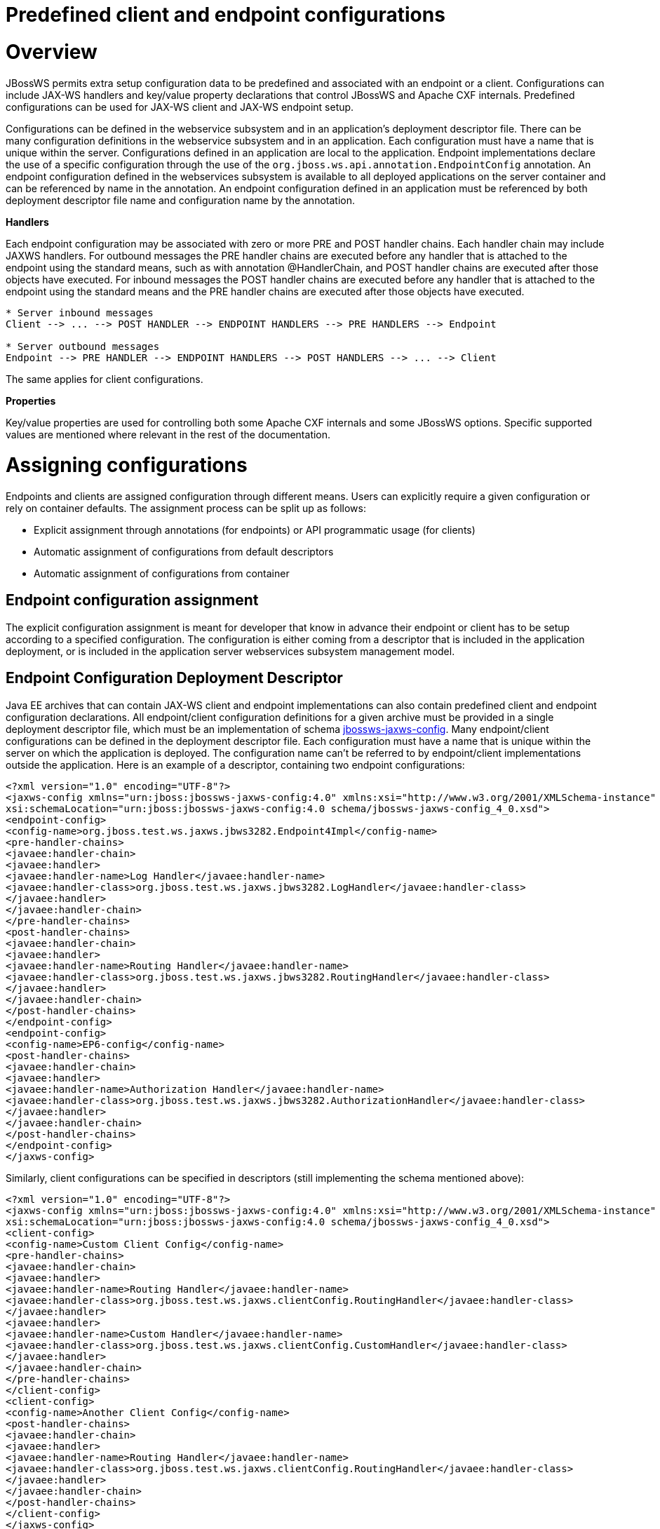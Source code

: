 Predefined client and endpoint configurations
=============================================

[[overview]]
= Overview

JBossWS permits extra setup configuration data to be predefined and
associated with an endpoint or a client. Configurations can include
JAX-WS handlers and key/value property declarations that control JBossWS
and Apache CXF internals. Predefined configurations can be used for
JAX-WS client and JAX-WS endpoint setup.

Configurations can be defined in the webservice subsystem and in an
application's deployment descriptor file. There can be many
configuration definitions in the webservice subsystem and in an
application. Each configuration must have a name that is unique within
the server. Configurations defined in an application are local to the
application. Endpoint implementations declare the use of a specific
configuration through the use of the
`org.jboss.ws.api.annotation.EndpointConfig` annotation. An endpoint
configuration defined in the webservices subsystem is available to all
deployed applications on the server container and can be referenced by
name in the annotation. An endpoint configuration defined in an
application must be referenced by both deployment descriptor file name
and configuration name by the annotation.

*Handlers*

Each endpoint configuration may be associated with zero or more PRE and
POST handler chains. Each handler chain may include JAXWS handlers. For
outbound messages the PRE handler chains are executed before any handler
that is attached to the endpoint using the standard means, such as with
annotation @HandlerChain, and POST handler chains are executed after
those objects have executed. For inbound messages the POST handler
chains are executed before any handler that is attached to the endpoint
using the standard means and the PRE handler chains are executed after
those objects have executed.

....
* Server inbound messages
Client --> ... --> POST HANDLER --> ENDPOINT HANDLERS --> PRE HANDLERS --> Endpoint

* Server outbound messages
Endpoint --> PRE HANDLER --> ENDPOINT HANDLERS --> POST HANDLERS --> ... --> Client
....

The same applies for client configurations.

*Properties*

Key/value properties are used for controlling both some Apache CXF
internals and some JBossWS options. Specific supported values are
mentioned where relevant in the rest of the documentation.

[[assigning-configurations]]
= Assigning configurations

Endpoints and clients are assigned configuration through different
means. Users can explicitly require a given configuration or rely on
container defaults. The assignment process can be split up as follows:

* Explicit assignment through annotations (for endpoints) or API
programmatic usage (for clients)
* Automatic assignment of configurations from default descriptors
* Automatic assignment of configurations from container

[[endpoint-configuration-assignment]]
== Endpoint configuration assignment

The explicit configuration assignment is meant for developer that know
in advance their endpoint or client has to be setup according to a
specified configuration. The configuration is either coming from a
descriptor that is included in the application deployment, or is
included in the application server webservices subsystem management
model.

[[endpoint-configuration-deployment-descriptor]]
== Endpoint Configuration Deployment Descriptor

Java EE archives that can contain JAX-WS client and endpoint
implementations can also contain predefined client and endpoint
configuration declarations. All endpoint/client configuration
definitions for a given archive must be provided in a single deployment
descriptor file, which must be an implementation of schema
http://anonsvn.jboss.org/repos/jbossws/spi/tags/jbossws-spi-2.1.0.Final/src/main/resources/schema/jbossws-jaxws-config_4_0.xsd[jbossws-jaxws-config].
Many endpoint/client configurations can be defined in the deployment
descriptor file. Each configuration must have a name that is unique
within the server on which the application is deployed. The
configuration name can't be referred to by endpoint/client
implementations outside the application. Here is an example of a
descriptor, containing two endpoint configurations:

[source, java]
----
<?xml version="1.0" encoding="UTF-8"?>
<jaxws-config xmlns="urn:jboss:jbossws-jaxws-config:4.0" xmlns:xsi="http://www.w3.org/2001/XMLSchema-instance" xmlns:javaee="http://java.sun.com/xml/ns/javaee"
xsi:schemaLocation="urn:jboss:jbossws-jaxws-config:4.0 schema/jbossws-jaxws-config_4_0.xsd">
<endpoint-config>
<config-name>org.jboss.test.ws.jaxws.jbws3282.Endpoint4Impl</config-name>
<pre-handler-chains>
<javaee:handler-chain>
<javaee:handler>
<javaee:handler-name>Log Handler</javaee:handler-name>
<javaee:handler-class>org.jboss.test.ws.jaxws.jbws3282.LogHandler</javaee:handler-class>
</javaee:handler>
</javaee:handler-chain>
</pre-handler-chains>
<post-handler-chains>
<javaee:handler-chain>
<javaee:handler>
<javaee:handler-name>Routing Handler</javaee:handler-name>
<javaee:handler-class>org.jboss.test.ws.jaxws.jbws3282.RoutingHandler</javaee:handler-class>
</javaee:handler>
</javaee:handler-chain>
</post-handler-chains>
</endpoint-config>
<endpoint-config>
<config-name>EP6-config</config-name>
<post-handler-chains>
<javaee:handler-chain>
<javaee:handler>
<javaee:handler-name>Authorization Handler</javaee:handler-name>
<javaee:handler-class>org.jboss.test.ws.jaxws.jbws3282.AuthorizationHandler</javaee:handler-class>
</javaee:handler>
</javaee:handler-chain>
</post-handler-chains>
</endpoint-config>
</jaxws-config>
----

Similarly, client configurations can be specified in descriptors (still
implementing the schema mentioned above):

[source, java]
----
<?xml version="1.0" encoding="UTF-8"?>
<jaxws-config xmlns="urn:jboss:jbossws-jaxws-config:4.0" xmlns:xsi="http://www.w3.org/2001/XMLSchema-instance" xmlns:javaee="http://java.sun.com/xml/ns/javaee"
xsi:schemaLocation="urn:jboss:jbossws-jaxws-config:4.0 schema/jbossws-jaxws-config_4_0.xsd">
<client-config>
<config-name>Custom Client Config</config-name>
<pre-handler-chains>
<javaee:handler-chain>
<javaee:handler>
<javaee:handler-name>Routing Handler</javaee:handler-name>
<javaee:handler-class>org.jboss.test.ws.jaxws.clientConfig.RoutingHandler</javaee:handler-class>
</javaee:handler>
<javaee:handler>
<javaee:handler-name>Custom Handler</javaee:handler-name>
<javaee:handler-class>org.jboss.test.ws.jaxws.clientConfig.CustomHandler</javaee:handler-class>
</javaee:handler>
</javaee:handler-chain>
</pre-handler-chains>
</client-config>
<client-config>
<config-name>Another Client Config</config-name>
<post-handler-chains>
<javaee:handler-chain>
<javaee:handler>
<javaee:handler-name>Routing Handler</javaee:handler-name>
<javaee:handler-class>org.jboss.test.ws.jaxws.clientConfig.RoutingHandler</javaee:handler-class>
</javaee:handler>
</javaee:handler-chain>
</post-handler-chains>
</client-config>
</jaxws-config>
----

[[application-server-configurations]]
=== Application server configurations

WildFly allows declaring JBossWS client and server predefined
configurations in the _webservices_ subsystem section of the server
model. As a consequence it is possible to declare server-wide handlers
to be added to the chain of each endpoint or client assigned to a given
configuration.

Please refer to the
https://docs.jboss.org/author/display/WFLY9/Web+services+configuration[WildFly
documentation] for details on managing the _webservices_ subsystem such
as adding, removing and modifying handlers and properties.

The allowed contents in the _webservices_ subsystem are defined by the
https://github.com/jbossas/jboss-as/blob/7.2.0.Final/build/src/main/resources/docs/schema/jboss-as-webservices_1_2.xsd[schema]
included in the application server.

[[standard-configurations]]
==== Standard configurations

Clients running in-container as well as endpoints are assigned standard
configurations by default. The defaults are used unless different
configurations are set as described on this page. This enables
administrators to tune the default handler chains for client and
endpoint configurations. The names of the default client and endpoint
configurations, used in the webservices subsystem are
`Standard-Client-Config` and `Standard-Endpoint-Config` respectively.

[[handlers-classloading]]
==== Handlers classloading

When setting a server-wide handler, please note the handler class needs
to be available through each ws deployment classloader. As a consequence
proper module dependencies might need to be specified in the deployments
that are going to leverage a given predefined configuration. A shortcut
is to add a dependency to the module containing the handler class in one
of the modules which are already automatically set as dependencies to
any deployment, for instance `org.jboss.ws.spi`.

[[examples]]
==== Examples

JBoss AS 7.2 default configurations

[source, java]
----
<subsystem xmlns="urn:jboss:domain:webservices:2.0">
<!-- ... -->
<endpoint-config name="Standard-Endpoint-Config"/>
<endpoint-config name="Recording-Endpoint-Config">
<pre-handler-chain name="recording-handlers" protocol-bindings="##SOAP11_HTTP ##SOAP11_HTTP_MTOM ##SOAP12_HTTP ##SOAP12_HTTP_MTOM">
<handler name="RecordingHandler" class="org.jboss.ws.common.invocation.RecordingServerHandler"/>
</pre-handler-chain>
</endpoint-config>
<client-config name="Standard-Client-Config"/>
</subsystem>
----

A configuration file for a deployment specific ws-security endpoint
setup

[source, java]
----
<jaxws-config xmlns="urn:jboss:jbossws-jaxws-config:4.0" xmlns:xsi="http://www.w3.org/2001/XMLSchema-instance"
xmlns:javaee="http://java.sun.com/xml/ns/javaee" xsi:schemaLocation="urn:jboss:jbossws-jaxws-config:4.0 schema/jbossws-jaxws-config_4_0.xsd">
<endpoint-config>
<config-name>Custom WS-Security Endpoint</config-name>
<property>
<property-name>ws-security.signature.properties</property-name>
<property-value>bob.properties</property-value>
</property>
<property>
<property-name>ws-security.encryption.properties</property-name>
<property-value>bob.properties</property-value>
</property>
<property>
<property-name>ws-security.signature.username</property-name>
<property-value>bob</property-value>
</property>
<property>
<property-name>ws-security.encryption.username</property-name>
<property-value>alice</property-value>
</property>
<property>
<property-name>ws-security.callback-handler</property-name>
<property-value>org.jboss.test.ws.jaxws.samples.wsse.policy.basic.KeystorePasswordCallback</property-value>
</property>
</endpoint-config>
</jaxws-config>
----

JBoss AS 7.2 default configurations modified to default to SOAP messages
schema-validation on

[source, java]
----
<subsystem xmlns="urn:jboss:domain:webservices:2.0">
<!-- ... -->
<endpoint-config name="Standard-Endpoint-Config">
<property name="schema-validation-enabled" value="true"/>
</endpoint-config>
<!-- ... -->
<client-config name="Standard-Client-Config">
<property name="schema-validation-enabled" value="true"/>
</client-config>
</subsystem>
----

[[endpointconfig-annotation]]
=== EndpointConfig annotation

Once a configuration is available to a given application, the
`org.jboss.ws.api.annotation.EndpointConfig` annotation is used to
assign an endpoint configuration to a JAX-WS endpoint implementation.
When assigning a configuration that is defined in the webservices
subsystem only the configuration name is specified. When assigning a
configuration that is defined in the application, the relative path to
the deployment descriptor and the configuration name must be specified.

[source, java]
----
@EndpointConfig(configFile = "WEB-INF/my-endpoint-config.xml", configName = "Custom WS-Security Endpoint")
public class ServiceImpl implements ServiceIface
{
public String sayHello()
{
return "Secure Hello World!";
}
}
----

[[jaxws-feature]]
=== JAXWS Feature

The most practical way of setting a configuration is using
`org.jboss.ws.api.configuration.ClientConfigFeature`, a JAXWS `Feature`
extension provided by JBossWS:

[source, java]
----
import org.jboss.ws.api.configuration.ClientConfigFeature;
 
...
 
Service service = Service.create(wsdlURL, serviceName);
Endpoint port = service.getPort(Endpoint.class, new ClientConfigFeature("META-INF/my-client-config.xml", "Custom Client Config"));
port.echo("Kermit");
 
... or ....
 
port = service.getPort(Endpoint.class, new ClientConfigFeature("META-INF/my-client-config.xml", "Custom Client Config"), true); //setup properties too from the configuration
port.echo("Kermit");
... or ...
 
port = service.getPort(Endpoint.class, new ClientConfigFeature(null, testConfigName)); //reads from current container configurations if available
port.echo("Kermit");
----

JBossWS parses the specified configuration file. The configuration file
must be found as a resource by the classloader of the current thread.
The
http://anonsvn.jboss.org/repos/jbossws/spi/tags/jbossws-spi-2.1.0.Beta1/src/main/resources/schema/jbossws-jaxws-config_4_0.xsd[jbossws-jaxws-config
schema] defines the descriptor contents and is included in the
_jbossws-spi_ artifact.

[[explicit-setup-through-api]]
=== Explicit setup through API

Alternatively, JBossWS API comes with facility classes that can be used
for assigning configurations when building a client. JAXWS handlers read
from client configurations as follows:

[source, java]
----
import org.jboss.ws.api.configuration.ClientConfigUtil;
import org.jboss.ws.api.configuration.ClientConfigurer;
 
...
 
Service service = Service.create(wsdlURL, serviceName);
Endpoint port = service.getPort(Endpoint.class);
BindingProvider bp = (BindingProvider)port;
ClientConfigUtil.setConfigHandlers(bp, "META-INF/my-client-config.xml", "Custom Client Config 1");
port.echo("Kermit");
 
...
 
ClientConfigurer configurer = ClientConfigUtil.resolveClientConfigurer();
configurer.setConfigHandlers(bp, "META-INF/my-client-config.xml", "Custom Client Config 2");
port.echo("Kermit");
 
...
 
configurer.setConfigHandlers(bp, "META-INF/my-client-config.xml", "Custom Client Config 3");
port.echo("Kermit");
 
 
...
 
configurer.setConfigHandlers(bp, null, "Container Custom Client Config"); //reads from current container configurations if available
port.echo("Kermit");
----

... similarly, properties are read from client configurations as
follows:

[source, java]
----
import org.jboss.ws.api.configuration.ClientConfigUtil;
import org.jboss.ws.api.configuration.ClientConfigurer;
 
...
 
Service service = Service.create(wsdlURL, serviceName);
Endpoint port = service.getPort(Endpoint.class);
 
ClientConfigUtil.setConfigProperties(port, "META-INF/my-client-config.xml", "Custom Client Config 1");
port.echo("Kermit");
 
...
 
ClientConfigurer configurer = ClientConfigUtil.resolveClientConfigurer();
configurer.setConfigProperties(port, "META-INF/my-client-config.xml", "Custom Client Config 2");
port.echo("Kermit");
 
...
 
configurer.setConfigProperties(port, "META-INF/my-client-config.xml", "Custom Client Config 3");
port.echo("Kermit");
 
 
...
 
configurer.setConfigProperties(port, null, "Container Custom Client Config"); //reads from current container configurations if available
port.echo("Kermit");
----

The default `ClientConfigurer` implementation parses the specified
configuration file, if any, after having resolved it as a resources
using the current thread context classloader. The
http://anonsvn.jboss.org/repos/jbossws/spi/tags/jbossws-spi-2.1.0.Beta1/src/main/resources/schema/jbossws-jaxws-config_4_0.xsd[jbossws-jaxws-config
schema] defines the descriptor contents and is included in the
_jbossws-spi_ artifact.

[[automatic-configuration-from-default-descriptors]]
== Automatic configuration from default descriptors

In some cases, the application developer might not be aware of the
configuration that will need to be used for its client and endpoint
implementation, perhaps because that's a concern of the application
deployer. In other cases, explicit usage (compile time dependency) of
JBossWS API might not be accepted. To cope with such scenarios, JBossWS
allows including default client ( `jaxws-client-config.xml`) and
endpoint ( `jaxws-endpoint-config.xml`) descriptor within the
application (in its root), which are parsed for getting configurations
any time a configuration file name is not specified.

If the configuration name is also not specified, JBossWS automatically
looks for a configuration named the same as

* the endpoint implementation class (full qualified name), in case of
JAX-WS endpoints;
* the service endpoint interface (full qualified name), in case of
JAX-WS clients.

No automatic configuration name is selected for `Dispatch` clients.

So, for instance, an endpoint implementation class
`org.foo.bar.EndpointImpl` for which no pre-defined configuration is
explicitly set will cause JBossWS to look for a
_org.foo.bar.EndpointImpl_ named configuration within a
_jaxws-endpoint-config.xml_ descriptor in the root of the application
deployment. Similarly, on client side, a client proxy implementing
`org.foo.bar.Endpoint` interface (SEI) will have the setup read from a
_org.foo.bar.Endpoint_ named configuration in _jaxws-client-config.xml_
descriptor.

[[automatic-configuration-assignment-from-container-setup]]
== Automatic configuration assignment from container setup

JBossWS fall-backs to getting predefined configurations from the
container setup whenever no explicit configuration has been provided and
the default descriptors are either not available or do not contain
relevant configurations. This gives additional control on the JAX-WS
client and endpoint setup to administrators, as the container setup can
be managed independently from the deployed applications. +
JBossWS hence accesses the webservices subsystem the same as explained
above for explicitly named configuration; the default configuration
names used for look are

* the endpoint implementation class (full qualified name), in case of
JAX-WS endpoints;
* the service endpoint interface (full qualified name), in case of
JAX-WS clients. +
`Dispatch` clients are not automatically configured. If no configuration
is found using names computed as above, the `Standard-Client-Config` and
`Standard-Endpoint-Config` configurations are used for clients and
endpoints respectively
